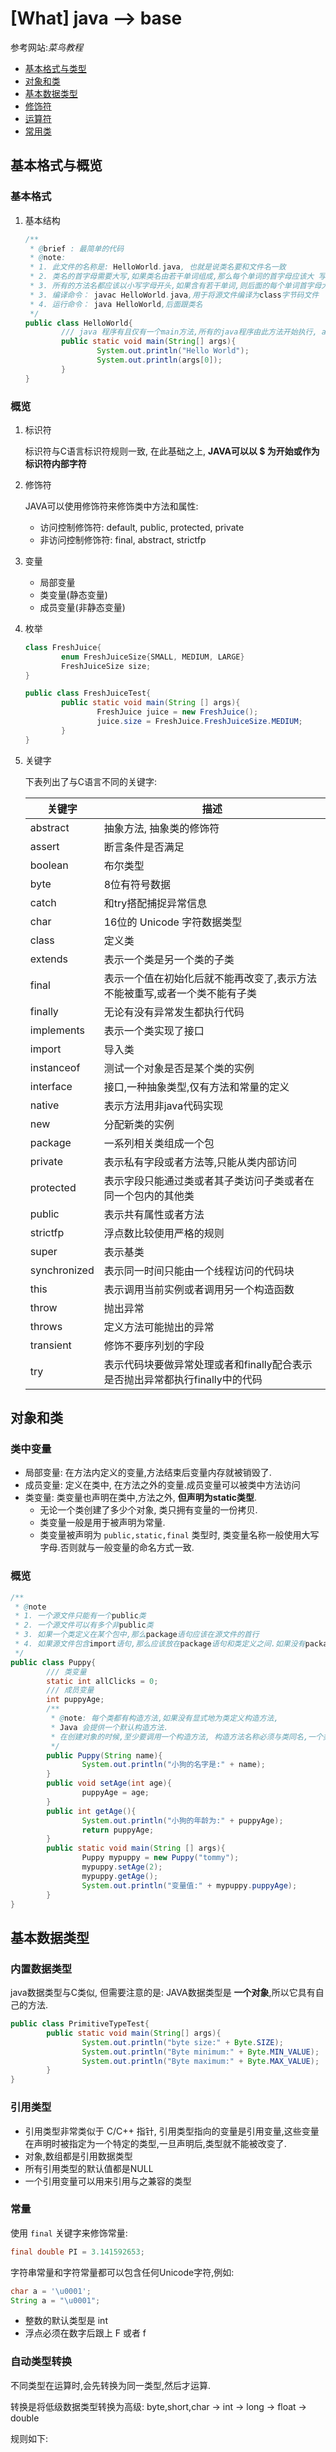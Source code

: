 * [What] java --> base

参考网站:[[www.runoob.com/java/java-basic-syntax.html][菜鸟教程]]

- [[#基本格式与类型][基本格式与类型]]
- [[#对象和类][对象和类]]
- [[#基本数据类型][基本数据类型]]
- [[#修饰符][修饰符]]
- [[#运算符][运算符]]
- [[#常用类][常用类]]

** 基本格式与概览
*** 基本格式
**** 基本结构
#+BEGIN_SRC java
/**
 ,* @brief : 最简单的代码
 ,* @note:
 ,* 1. 此文件的名称是: HelloWorld.java, 也就是说类名要和文件名一致
 ,* 2. 类名的首字母需要大写,如果类名由若干单词组成,那么每个单词的首字母应该大 写
 ,* 3. 所有的方法名都应该以小写字母开头,如果含有若干单词,则后面的每个单词首字母大写
 ,* 3. 编译命令： javac HelloWorld.java,用于将源文件编译为class字节码文件
 ,* 4. 运行命令： java HelloWorld,后面跟类名
 ,*/
public class HelloWorld{
        /// java 程序有且仅有一个main方法,所有的java程序由此方法开始执行, args[0]是第一个参数，以此推类
        public static void main(String[] args){
                System.out.println("Hello World");
                System.out.println(args[0]);
        }     
}
#+END_SRC
*** 概览
**** 标识符
标识符与C语言标识符规则一致, 在此基础之上, *JAVA可以以 $ 为开始或作为标识符内部字符*
**** 修饰符
JAVA可以使用修饰符来修饰类中方法和属性:
- 访问控制修饰符: default, public, protected, private
- 非访问控制修饰符: final, abstract, strictfp
**** 变量
- 局部变量
- 类变量(静态变量)
- 成员变量(非静态变量)

**** 枚举
#+BEGIN_SRC java
class FreshJuice{
        enum FreshJuiceSize{SMALL, MEDIUM, LARGE}
        FreshJuiceSize size;
}

public class FreshJuiceTest{
        public static void main(String [] args){
                FreshJuice juice = new FreshJuice();
                juice.size = FreshJuice.FreshJuiceSize.MEDIUM;
        }
}
#+END_SRC

**** 关键字
下表列出了与C语言不同的关键字:
| 关键字       | 描述                                                                       |
|--------------+----------------------------------------------------------------------------|
| abstract     | 抽象方法, 抽象类的修饰符                                                   |
| assert       | 断言条件是否满足                                                           |
| boolean      | 布尔类型                                                                   |
| byte         | 8位有符号数据                                                              |
| catch        | 和try搭配捕捉异常信息                                                      |
| char         | 16位的 Unicode 字符数据类型                                                |
| class        | 定义类                                                                     |
| extends      | 表示一个类是另一个类的子类                                                 |
| final        | 表示一个值在初始化后就不能再改变了,表示方法不能被重写,或者一个类不能有子类 |
| finally      | 无论有没有异常发生都执行代码                                               |
| implements   | 表示一个类实现了接口                                                       |
| import       | 导入类                                                                     |
| instanceof   | 测试一个对象是否是某个类的实例                                             |
| interface    | 接口,一种抽象类型,仅有方法和常量的定义                                     |
| native       | 表示方法用非java代码实现                                                   |
| new          | 分配新类的实例                                                             |
| package      | 一系列相关类组成一个包                                                     |
| private      | 表示私有字段或者方法等,只能从类内部访问                                    |
| protected    | 表示字段只能通过类或者其子类访问子类或者在同一个包内的其他类               |
| public       | 表示共有属性或者方法                                                       |
| strictfp     | 浮点数比较使用严格的规则                                                   |
| super        | 表示基类                                                                   |
| synchronized | 表示同一时间只能由一个线程访问的代码块                                     |
| this         | 表示调用当前实例或者调用另一个构造函数                                     |
| throw        | 抛出异常                                                                   |
| throws       | 定义方法可能抛出的异常                                                     |
| transient    | 修饰不要序列划的字段                                                       |
| try          | 表示代码块要做异常处理或者和finally配合表示是否抛出异常都执行finally中的代码 |
** 对象和类
*** 类中变量
- 局部变量: 在方法内定义的变量,方法结束后变量内存就被销毁了.
- 成员变量: 定义在类中, 在方法之外的变量.成员变量可以被类中方法访问
- 类变量: 类变量也声明在类中,方法之外, *但声明为static类型*.
  + 无论一个类创建了多少个对象, 类只拥有变量的一份拷贝.
  + 类变量一般是用于被声明为常量.
  + 类变量被声明为 =public,static,final= 类型时, 类变量名称一般使用大写字母.否则就与一般变量的命名方式一致.

*** 概览
#+BEGIN_SRC java
/**
 ,* @note
 ,* 1. 一个源文件只能有一个public类
 ,* 2. 一个源文件可以有多个非public类
 ,* 3. 如果一个类定义在某个包中,那么package语句应该在源文件的首行
 ,* 4. 如果源文件包含import语句,那么应该放在package语句和类定义之间.如果没有package语句,那么import语句应该在源文件中最前面.
 ,*/
public class Puppy{
        /// 类变量
        static int allClicks = 0;
        /// 成员变量
        int puppyAge;
        /**
         ,* @note: 每个类都有构造方法,如果没有显式地为类定义构造方法,
         ,* Java 会提供一个默认构造方法.
         ,* 在创建对象的时候,至少要调用一个构造方法, 构造方法名称必须与类同名,一个类可以有多个构造方法
         ,*/
        public Puppy(String name){
                System.out.println("小狗的名字是:" + name);
        }
        public void setAge(int age){
                puppyAge = age;
        }
        public int getAge(){
                System.out.println("小狗的年龄为:" + puppyAge);
                return puppyAge;
        }
        public static void main(String [] args){
                Puppy mypuppy = new Puppy("tommy");
                mypuppy.setAge(2);
                mypuppy.getAge();
                System.out.println("变量值:" + mypuppy.puppyAge);
        }
}
#+END_SRC

** 基本数据类型
*** 内置数据类型
java数据类型与C类似, 但需要注意的是: JAVA数据类型是 *一个对象*,所以它具有自己的方法.
#+BEGIN_SRC java
public class PrimitiveTypeTest{
        public static void main(String[] args){
                System.out.println("byte size:" + Byte.SIZE);
                System.out.println("Byte minimum:" + Byte.MIN_VALUE);
                System.out.println("Byte maximum:" + Byte.MAX_VALUE);
        }
}
#+END_SRC
*** 引用类型
- 引用类型非常类似于 C/C++ 指针, 引用类型指向的变量是引用变量,这些变量在声明时被指定为一个特定的类型,一旦声明后,类型就不能被改变了.
- 对象,数组都是引用数据类型
- 所有引用类型的默认值都是NULL
- 一个引用变量可以用来引用与之兼容的类型
*** 常量
使用 =final= 关键字来修饰常量:
#+BEGIN_SRC java
final double PI = 3.141592653;
#+END_SRC
字符串常量和字符常量都可以包含任何Unicode字符,例如:
#+BEGIN_SRC java
char a = '\u0001';
String a = "\u0001";
#+END_SRC
- 整数的默认类型是 int 
- 浮点必须在数字后跟上 F 或者 f
*** 自动类型转换
不同类型在运算时,会先转换为同一类型,然后才运算.

转换是将低级数据类型转换为高级: byte,short,char -> int -> long -> float -> double

规则如下:
- 不能对 =boolean= 类型进行类型转换
- 不能把对象类型转换为不相关类的对象
- 把容量大的类型转换为容量小的类型时必须使用强制类型转换
- 转换过程中可能导致溢出或损失精度
- 浮点数到整数的转换时通过舍弃小数得到的, 而不是四舍五入
*** 强制类型转换
格式与C一致: (type)value 
- 转换的数据类型必须是兼容的
** 修饰符
修饰符用来定义类,方法或者变量,通常放在语句的最前端:
#+BEGIN_SRC java
public class className{
        private boolean myFlag;
        static final double WEEKS = 9.5;
        protected static final int BOXWIDTH = 42;
        public static void main(String[] args){
                
        }
}
#+END_SRC
*** 访问控制修饰符
| 修饰符    | 当前类 | 同一包内 | 子孙类 | 其他包 |
|-----------+--------+----------+--------+--------|
| public    | Y      | Y        | Y      | Y      |
| protected | Y      | Y        | Y      | N      |
| default   | Y      | Y        | N      | N      |
| private   | Y      | N        | N      | N      |

- 接口里的变量都隐式声明为 =public static final=, 接口里的方法默认情况下权限为 =public=.
- 被声明为 =private= 的方法,变量和构造方法只能被所属类访问, *类和接口不能声明为 private*.
  + private 主要用来隐藏类的实现细节和保护类的数据.
- protected 不能用于类和接口, 方法和成员变量能够声明为 protected,但是接口的成员变量和成员方法不能声明为 protected.
- 父类中声明为 public 的方法在子类中也必须为 public
- 父类中声明为 protected 的方法在子类中要么声明为 protected , 要么为 public, 不能为 private.

*** 非访问修饰符
- static 修饰符, 用来修饰类,方法和类变量
- final 修饰符,用来修饰类,方法和变量,final 修饰的类不能被继承, 修饰的方法不能被继承类重新定义, 修饰的变量为常量,不能被修改.
- abstract 修饰符, 用来创建抽象类和抽象方法.
- synchronized 和 volatile 修饰符, 主要用于线程的编程.
**** static
- static 用于方法外变量时,称为静态变量(类变量).无论一个类实例化多少对象, 它的静态变量只有一份拷贝.
- static 用于方法时, 声明独立于对象的静态方法.静态方法不能使用类的非静态变量,静态方法从参数列表得到数据,然后计算这些数据.
#+BEGIN_SRC java
public class InstanceCounter{
        private static int numInstances = 0;
        protected static int getCount(){
                return numInstances;
        }
        private static void addInstance(){
                numInstances++;
        }
        InstanceCounter(){
                addInstance();
        }
        public static void main(String[] args){
                System.out.println("Starting with " + InstanceCounter.getCount() + " instances");
                for(int i = 0; i < 500; i++)
                {
                        new InstanceCounter();
                }
                System.out.println("Created " + InstanceCounter.getCount() + " instances");
        }
}
#+END_SRC

**** final 
***** 变量
- final 用于变量时能被显式的初始化并且只能被初始化一次.被声明为 =final= 的对象的引用不能指向不同的对象.
但是 final 对象里的数据可以被改变.
- final 修饰符通常和static 修饰符一起使用来创建类常量.

***** 方法
- 类中的 final 方法可以被子类继承, 但是不能被子类修改.
***** 类
- final 类不能被继承.
**** abstract
***** 抽象类
- 抽象类不能用来实例化对象, 声明抽象类的唯一目的式为了将来对该类进行扩充.
- 一个类不能同时被 abstract 和 final 修饰.
- 抽象类可以包含抽象方法和非抽象方法
#+BEGIN_SRC java
abstract class Caravan{
        private double price;
        private String model;
        private String year;
        public abstract void goFast();
}
#+END_SRC
***** 抽象方法
- 抽象方法式一种没有任何实现的方法, 该方法的具体实现由子类提供.
- 抽象方法不能被声明为 =final 和 static=.
- 任何继承抽象类的子类必须实现父类的所有抽象方法, 除非该子类也是抽象类.
- 如果一个类包含若干个抽象方法, 那么该类必须声明为抽象类.抽象类可以不包含抽象方法.
#+BEGIN_SRC java
public abstract class SuperClass{
        abstract void m();
}
class SubClass extends SuperClass{
        void m(){
                ....
        }
}
#+END_SRC
**** synchronized 
- synchronized 声明的方法 *同一时间只能被一个线程访问*.
**** transient
- 序列化的对象包含被 =transient= 修饰的实例变量时, java 虚拟机跳过该特定的变量.该修饰符包含在定义变量的语句中, 用来预处理类和变量的数据类型.
**** volatile
- volatile 修饰的成员变量在每次被线程访问时, 都强制从共享内存中读取该成员变量的值.当成员变量发生变化时, 会强制线程将变化值回写到共享内存.
这样在任何时刻, 两个不同的线程总是看到某个成员变量的同一个值.
** 运算符
绝大部分与C一样, 下面列出新增部分:
| 操作符     | 描述                                                                                            | 例子                                                            |
|------------+-------------------------------------------------------------------------------------------------+-----------------------------------------------------------------|
| >>>        | 按位右补零操作符.左操作数的值按右操作数指定的位数右移,移动得到的空位以零填充                    | A = 60; A >>> 2 得到15, 即 0000 1111                            |
| instanceof | 检查对象是否是一个特定的类型,格式: (Object reference variable)instanceof (class/interface type) | boolean result = a instanceof Car (检查对象是否是 Car 类的实例) |


** 循环
与C一样, 在此基础上, JAVA提供了 *增强for循环, 主要用于数组*.
#+BEGIN_SRC java
for(声明语句 : 表达式)
{
        //代码句子
}
#+END_SRC
- 声明语句: 声明新的局部变量, 该变量的类型必须和数组元素的类型匹配. 其作用域限定在循环语句块, 其值与此时数组元素的值相等.
- 表达式:表达式是要访问的数组名, 或者是返回值位数组的方法.
#+BEGIN_SRC java
public class Test{
        public static void main(String [] args){
                int [] numbers = {10, 20, 30, 40, 50};
                for(int x : numbers){
                        System.out.print(x);
                        System.out.print(",");
                }
                System.out.print("\n");
                String[] names = {"James", "Larry", "Tom", "Lacy"};
                for(String name : names){
                        System.out.print(name);
                        System.out.print(",");
                }
        }
}
#+END_SRC

** 分支
与C一致.
** 常用类
*** Number & Math 
- 所有的包装类(Integer,Long,Byte,Double,Float,Short)都是抽象类 Number 的子类.
#+BEGIN_SRC java
public class Test{
        public static void main(String [] args)
                {
                        Integer x = 5;
                        x = x + 10;
                        System.out.println(x);
                }
}
#+END_SRC

Math 类包含了用于执行基本数学运算的属性和方法, Math 的方法都被定义位 static 形式.
#+BEGIN_SRC java
public class Test{
        public static void main(String [] args)
                {
                        System.out.println("90 度正弦值:" + Math.sin(Math.PI/2));
                        System.out.println("0 度余弦值:" + Math.cos(0));
                        System.out.println("60 度正切值:" + Math.tan(Math.PI/3));
                        System.out.println("1的反正切值:" + Math.atan(1));
                        System.out.println(Math.PI);
                }
}
#+END_SRC
*** Character
Character 类提供了一系列方法来操纵字符.
#+BEGIN_SRC java
Character ch = new Character('a');
#+END_SRC
*** String
String 类用于创建和操作字符串.
- String 类是不可改变的,  *一旦创建了String对象, 那它的值就无法改变了.*
#+BEGIN_SRC java
String greeting = "菜鸟教程"
#+END_SRC
#+BEGIN_SRC java
public class StringDemo{
        public static void main(String []args){
                char[] helloArray = {'r', 'u', 'n', 'o', 'o','b'};
                String helloString = new String(helloArray);
                System.out.println(helloString);
        }
                
}
#+END_SRC
*** StringBuffer
当对字符串进行修改的时候, 需要使用 =StringBuffer= 和 =StringBuilder= 类.

和 =String= 类不同的是, =StringBuffer= 和 =StringBuilder= 类的对象能够被多次修改, 并且不产生新的未使用对象.

=StringBuilder= 和 =StringBuffer= 之间的最大不同在于 =StringBuilder= 的方法不是线程安全的.

=StringBuilder= 相较于 =StringBuffer= 有速度优势, 多数情况下使用 =StringBuilder= 类.
#+BEGIN_SRC java
public class Test{
        public static void main(String []args){
                StringBuffer sBuffer = new StringBuffer("菜鸟教程官网：");
                sBuffer.append("www");
                sBuffer.append(".runoob");
                sBuffer.append(".com");
                System.out.println(sBuffer);
        }
}
#+END_SRC

** 异常
当程序发生异常时,可以处理或者默认不处理,处理又分为自己主动处理和让别人处理.

java中的 =RunTimeException= (发生以后程序退出) 以及 =Error= 都不处理,用户主要处理的是 =IOException=.
*** try...catch...finally --> 自己处理
*** throws --> 让别人处理
** 包和权限
*** 包
**** package --> 将编译的结果打包
package 用于避免类命名污染.
#+BEGIN_SRC java
//将编译的结果打包到 a.b.c.d 文件夹下
//编译时使用命令 javac -d . Pack.java
//执行时使用命令 java a.c.c.d.Pack
//在其他文件中导入类使用 import a.b.c.d.Pack
//其他文件使用类就使用 a.b.c.d.Pack.main(), 若没有重名的类, 也可以直接使用 Pack.main();
package a.b.c.d;

public class Pack{
        public static void main(String args[])
                {
                        System.out.println("Hello World!");
                }
}
#+END_SRC
**** public 
- 当类名前具有 =public= 时,代表它可以被全局访问
- 当类名没有 =public= 时,代表它只能被 *同一包内访问* (同文件夹).

** 内部类
内部类就是在类内部再定义一个类,内部类可以访问外部类的私有变量及属性.
#+BEGIN_SRC java
class Outer{
        private int a = 10;
        class Inner{
                public void printInfo()
                        {
                                System.out.println("a = " +a);
                        }
        }
}

public class InnerDemo{
        public static void main(String args[])
                {
                        Outer o  = new Outer();
                        Outer.Inner i = o.new Inner();
                        i.printInfo();
                }
}
#+END_SRC
** JNI(Java Native Interface)
java通过统一的接口来访问 c/c++ 库函数
*** System.loadLibrary --> 加载C库
*** 
